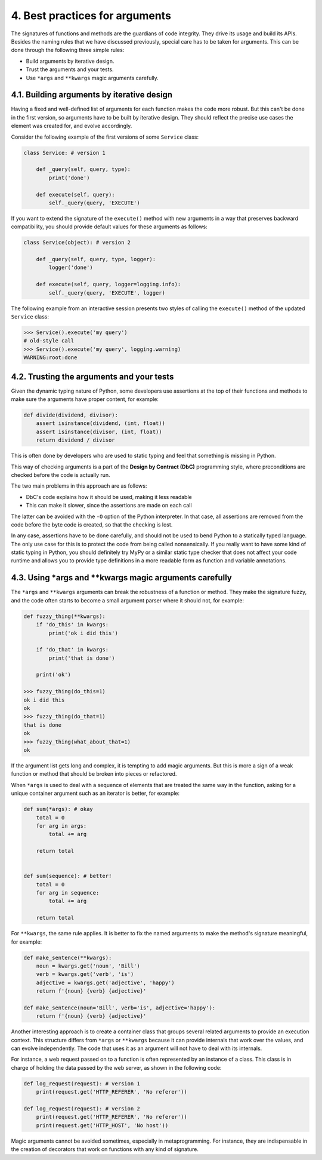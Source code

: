 4. Best practices for arguments
*******************************

The signatures of functions and methods are the guardians of code integrity. They drive its
usage and build its APIs. Besides the naming rules that we have discussed previously,
special care has to be taken for arguments. This can be done through the following three
simple rules:

- Build arguments by iterative design.
- Trust the arguments and your tests.
- Use ``*args`` and ``**kwargs`` magic arguments carefully.

4.1. Building arguments by iterative design
+++++++++++++++++++++++++++++++++++++++++++

Having a fixed and well-defined list of arguments for each function makes the code more
robust. But this can't be done in the first version, so arguments have to be built by iterative
design. They should reflect the precise use cases the element was created for, and evolve
accordingly.

Consider the following example of the first versions of some ``Service`` class:

.. code-block:: python

    class Service: # version 1

        def _query(self, query, type):
            print('done')

        def execute(self, query):
            self._query(query, 'EXECUTE')

If you want to extend the signature of the ``execute()`` method with new arguments in a
way that preserves backward compatibility, you should provide default values for these
arguments as follows:

.. code-block:: python

    class Service(object): # version 2

        def _query(self, query, type, logger):
            logger('done')

        def execute(self, query, logger=logging.info):
            self._query(query, 'EXECUTE', logger)

The following example from an interactive session presents two styles of calling
the ``execute()`` method of the updated ``Service`` class:

.. code-block:: python

    >>> Service().execute('my query')
    # old-style call
    >>> Service().execute('my query', logging.warning)
    WARNING:root:done

4.2. Trusting the arguments and your tests
++++++++++++++++++++++++++++++++++++++++++

Given the dynamic typing nature of Python, some developers use assertions at the top of
their functions and methods to make sure the arguments have proper content, for example:

.. code-block:: python

    def divide(dividend, divisor):
        assert isinstance(dividend, (int, float))
        assert isinstance(divisor, (int, float))
        return dividend / divisor

This is often done by developers who are used to static typing and feel that something is
missing in Python.

This way of checking arguments is a part of the **Design by Contract (DbC)** programming
style, where preconditions are checked before the code is actually run.

The two main problems in this approach are as follows:

- DbC's code explains how it should be used, making it less readable
- This can make it slower, since the assertions are made on each call

The latter can be avoided with the ``-O`` option of the Python interpreter. In that case, all
assertions are removed from the code before the byte code is created, so that the checking is
lost.

In any case, assertions have to be done carefully, and should not be used to bend Python to
a statically typed language. The only use case for this is to protect the code from being
called nonsensically. If you really want to have some kind of static typing in Python, you
should definitely try MyPy or a similar static type checker that does not affect your code
runtime and allows you to provide type definitions in a more readable form as function
and variable annotations.

4.3. Using \*args and \*\*kwargs magic arguments carefully
++++++++++++++++++++++++++++++++++++++++++++++++++++++++++

The ``*args`` and ``**kwargs`` arguments can break the robustness of a function or method.
They make the signature fuzzy, and the code often starts to become a small argument
parser where it should not, for example:

.. code-block:: python

    def fuzzy_thing(**kwargs):
        if 'do_this' in kwargs:
            print('ok i did this')

        if 'do_that' in kwargs:
            print('that is done')

        print('ok')

    >>> fuzzy_thing(do_this=1)
    ok i did this
    ok
    >>> fuzzy_thing(do_that=1)
    that is done
    ok
    >>> fuzzy_thing(what_about_that=1)
    ok

If the argument list gets long and complex, it is tempting to add magic arguments. But this
is more a sign of a weak function or method that should be broken into pieces or refactored.

When ``*args`` is used to deal with a sequence of elements that are treated the same way in
the function, asking for a unique container argument such as an iterator is better, for
example:

.. code-block:: python

    def sum(*args): # okay
        total = 0
        for arg in args:
            total += arg

        return total


    def sum(sequence): # better!
        total = 0
        for arg in sequence:
            total += arg

        return total

For ``**kwargs``, the same rule applies. It is better to fix the named arguments to make the
method's signature meaningful, for example:

.. code-block:: python

    def make_sentence(**kwargs):
        noun = kwargs.get('noun', 'Bill')
        verb = kwargs.get('verb', 'is')
        adjective = kwargs.get('adjective', 'happy')
        return f'{noun} {verb} {adjective}'

    def make_sentence(noun='Bill', verb='is', adjective='happy'):
        return f'{noun} {verb} {adjective}'

Another interesting approach is to create a container class that groups several related
arguments to provide an execution context. This structure differs
from ``*args`` or ``**kwargs`` because it can provide internals that work over the values, and
can evolve independently. The code that uses it as an argument will not have to deal with
its internals.

For instance, a web request passed on to a function is often represented by an instance of a
class. This class is in charge of holding the data passed by the web server, as shown in the
following code:

.. code-block:: python

    def log_request(request): # version 1
        print(request.get('HTTP_REFERER', 'No referer'))

    def log_request(request): # version 2
        print(request.get('HTTP_REFERER', 'No referer'))
        print(request.get('HTTP_HOST', 'No host'))

Magic arguments cannot be avoided sometimes, especially in metaprogramming. For
instance, they are indispensable in the creation of decorators that work on functions with
any kind of signature.